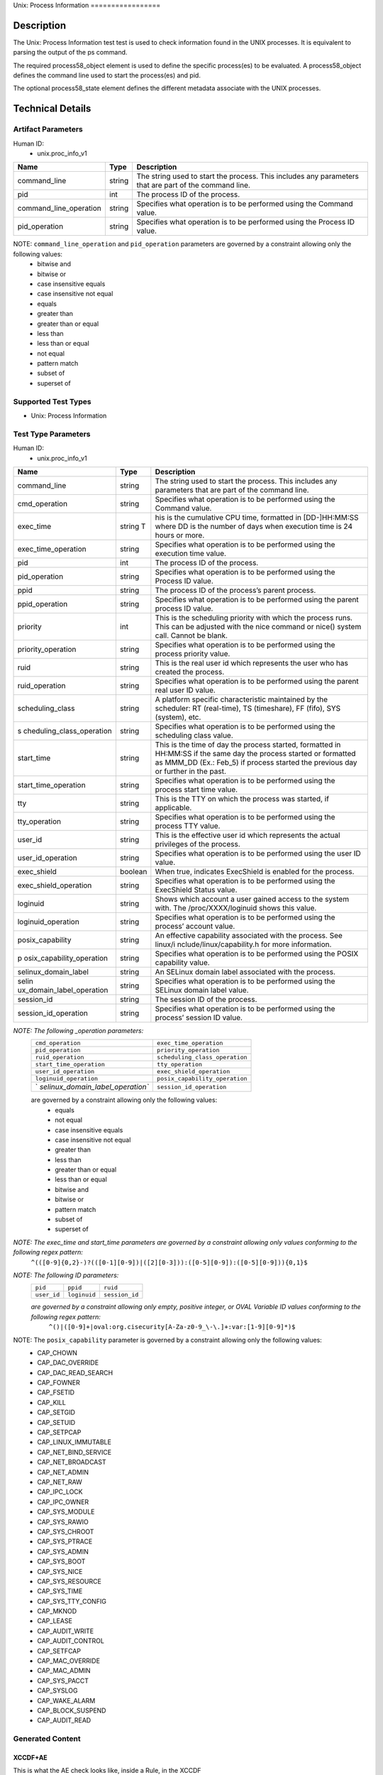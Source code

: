 Unix: Process Information =================

Description
===========

The Unix: Process Information test test is used to check information
found in the UNIX processes. It is equivalent to parsing the output of
the ps command.

The required process58_object element is used to define the specific
process(es) to be evaluated. A process58_object defines the command line
used to start the process(es) and pid.

The optional process58_state element defines the different metadata
associate with the UNIX processes.

Technical Details
=================

Artifact Parameters
-------------------

Human ID:
   -  unix.proc_info_v1

+------------------------+--------+-----------------------------+
| Name                   | Type   | Description                 |
+========================+========+=============================+
| command_line           | string | The string used to start    |
|                        |        | the process. This includes  |
|                        |        | any parameters that are     |
|                        |        | part of the command line.   |
+------------------------+--------+-----------------------------+
| pid                    | int    | The process ID of the       |
|                        |        | process.                    |
+------------------------+--------+-----------------------------+
| command_line_operation | string | Specifies what operation is |
|                        |        | to be performed using the   |
|                        |        | Command value.              |
+------------------------+--------+-----------------------------+
| pid_operation          | string | Specifies what operation is |
|                        |        | to be performed using the   |
|                        |        | Process ID value.           |
+------------------------+--------+-----------------------------+

NOTE: ``command_line_operation`` and ``pid_operation`` parameters are governed by a constraint allowing only the following values:
   -  bitwise and
   -  bitwise or
   -  case insensitive equals
   -  case insensitive not equal
   -  equals
   -  greater than
   -  greater than or equal
   -  less than
   -  less than or equal
   -  not equal
   -  pattern match
   -  subset of
   -  superset of

Supported Test Types
--------------------

-  Unix: Process Information

Test Type Parameters
--------------------

Human ID:
   -  unix.proc_info_v1

+---------------------------+-----------+---------------------------+
| Name                      | Type      | Description               |
+===========================+===========+===========================+
| command_line              | string    | The string used to start  |
|                           |           | the process. This         |
|                           |           | includes any parameters   |
|                           |           | that are part of the      |
|                           |           | command line.             |
+---------------------------+-----------+---------------------------+
| cmd_operation             | string    | Specifies what operation  |
|                           |           | is to be performed using  |
|                           |           | the Command value.        |
+---------------------------+-----------+---------------------------+
| exec_time                 | string T  | his is the cumulative CPU |
|                           |           | time, formatted in        |
|                           |           | [DD-]HH:MM:SS where DD is |
|                           |           | the number of days when   |
|                           |           | execution time is 24      |
|                           |           | hours or more.            |
+---------------------------+-----------+---------------------------+
| exec_time_operation       | string    | Specifies what operation  |
|                           |           | is to be performed using  |
|                           |           | the execution time value. |
+---------------------------+-----------+---------------------------+
| pid                       | int       | The process ID of the     |
|                           |           | process.                  |
+---------------------------+-----------+---------------------------+
| pid_operation             | string    | Specifies what operation  |
|                           |           | is to be performed using  |
|                           |           | the Process ID value.     |
+---------------------------+-----------+---------------------------+
| ppid                      | string    | The process ID of the     |
|                           |           | process’s parent process. |
+---------------------------+-----------+---------------------------+
| ppid_operation            | string    | Specifies what operation  |
|                           |           | is to be performed using  |
|                           |           | the parent process ID     |
|                           |           | value.                    |
+---------------------------+-----------+---------------------------+
| priority                  | int       | This is the scheduling    |
|                           |           | priority with which the   |
|                           |           | process runs. This can be |
|                           |           | adjusted with the nice    |
|                           |           | command or nice() system  |
|                           |           | call. Cannot be blank.    |
+---------------------------+-----------+---------------------------+
| priority_operation        | string    | Specifies what operation  |
|                           |           | is to be performed using  |
|                           |           | the process priority      |
|                           |           | value.                    |
+---------------------------+-----------+---------------------------+
| ruid                      | string    | This is the real user id  |
|                           |           | which represents the user |
|                           |           | who has created the       |
|                           |           | process.                  |
+---------------------------+-----------+---------------------------+
| ruid_operation            | string    | Specifies what operation  |
|                           |           | is to be performed using  |
|                           |           | the parent real user ID   |
|                           |           | value.                    |
+---------------------------+-----------+---------------------------+
| scheduling_class          | string    | A platform specific       |
|                           |           | characteristic maintained |
|                           |           | by the scheduler: RT      |
|                           |           | (real-time), TS           |
|                           |           | (timeshare), FF (fifo),   |
|                           |           | SYS (system), etc.        |
+---------------------------+-----------+---------------------------+
| s                         | string    | Specifies what operation  |
| cheduling_class_operation |           | is to be performed using  |
|                           |           | the scheduling class      |
|                           |           | value.                    |
+---------------------------+-----------+---------------------------+
|    start_time             |    string | This is the time of day   |
|                           |           | the process started,      |
|                           |           | formatted in HH:MM:SS if  |
|                           |           | the same day the process  |
|                           |           | started or formatted as   |
|                           |           | MMM_DD (Ex.: Feb_5) if    |
|                           |           | process started the       |
|                           |           | previous day or further   |
|                           |           | in the past.              |
+---------------------------+-----------+---------------------------+
| start_time_operation      | string    | Specifies what operation  |
|                           |           | is to be performed using  |
|                           |           | the process start time    |
|                           |           | value.                    |
+---------------------------+-----------+---------------------------+
| tty                       | string    | This is the TTY on which  |
|                           |           | the process was started,  |
|                           |           | if applicable.            |
+---------------------------+-----------+---------------------------+
| tty_operation             | string    | Specifies what operation  |
|                           |           | is to be performed using  |
|                           |           | the process TTY value.    |
+---------------------------+-----------+---------------------------+
| user_id                   | string    | This is the effective     |
|                           |           | user id which represents  |
|                           |           | the actual privileges of  |
|                           |           | the process.              |
+---------------------------+-----------+---------------------------+
| user_id_operation         | string    | Specifies what operation  |
|                           |           | is to be performed using  |
|                           |           | the user ID value.        |
+---------------------------+-----------+---------------------------+
| exec_shield               | boolean   | When true, indicates      |
|                           |           | ExecShield is enabled for |
|                           |           | the process.              |
+---------------------------+-----------+---------------------------+
| exec_shield_operation     | string    | Specifies what operation  |
|                           |           | is to be performed using  |
|                           |           | the ExecShield Status     |
|                           |           | value.                    |
+---------------------------+-----------+---------------------------+
| loginuid                  | string    | Shows which account a     |
|                           |           | user gained access to the |
|                           |           | system with. The          |
|                           |           | /proc/XXXX/loginuid shows |
|                           |           | this value.               |
+---------------------------+-----------+---------------------------+
| loginuid_operation        | string    | Specifies what operation  |
|                           |           | is to be performed using  |
|                           |           | the process’ account      |
|                           |           | value.                    |
+---------------------------+-----------+---------------------------+
| posix_capability          | string    | An effective capability   |
|                           |           | associated with the       |
|                           |           | process. See              |
|                           |           | linux/i                   |
|                           |           | nclude/linux/capability.h |
|                           |           | for more information.     |
+---------------------------+-----------+---------------------------+
| p                         | string    | Specifies what operation  |
| osix_capability_operation |           | is to be performed using  |
|                           |           | the POSIX capability      |
|                           |           | value.                    |
+---------------------------+-----------+---------------------------+
| selinux_domain_label      | string    | An SELinux domain label   |
|                           |           | associated with the       |
|                           |           | process.                  |
+---------------------------+-----------+---------------------------+
| selin                     | string    | Specifies what operation  |
| ux_domain_label_operation |           | is to be performed using  |
|                           |           | the SELinux domain label  |
|                           |           | value.                    |
+---------------------------+-----------+---------------------------+
| session_id                | string    | The session ID of the     |
|                           |           | process.                  |
+---------------------------+-----------+---------------------------+
| session_id_operation      | string    | Specifies what operation  |
|                           |           | is to be performed using  |
|                           |           | the process’ session ID   |
|                           |           | value.                    |
+---------------------------+-----------+---------------------------+

*NOTE: The following \_operation parameters:*
   +-----------------------------------+-----------------------------------+
   | ``cmd_operation``                 | ``exec_time_operation``           |
   +-----------------------------------+-----------------------------------+
   | ``pid_operation``                 | ``priority_operation``            |
   +-----------------------------------+-----------------------------------+
   | ``ruid_operation``                | ``scheduling_class_operation``    |
   +-----------------------------------+-----------------------------------+
   | ``start_time_operation``          | ``tty_operation``                 |
   +-----------------------------------+-----------------------------------+
   | ``user_id_operation``             | ``exec_shield_operation``         |
   +-----------------------------------+-----------------------------------+
   | ``loginuid_operation``            | ``posix_capability_operation``    |
   +-----------------------------------+-----------------------------------+
   | `                                 | ``session_id_operation``          |
   | `selinux_domain_label_operation`` |                                   |
   +-----------------------------------+-----------------------------------+

   are governed by a constraint allowing only the following values:
      -  equals
      -  not equal
      -  case insensitive equals
      -  case insensitive not equal
      -  greater than
      -  less than
      -  greater than or equal
      -  less than or equal
      -  bitwise and
      -  bitwise or
      -  pattern match
      -  subset of
      -  superset of

*NOTE: The exec_time and start_time parameters are governed by a constraint allowing only values conforming to the following regex pattern:*
   ``^(([0-9]{0,2}-)?(([0-1][0-9])|([2][0-3])):([0-5][0-9]):([0-5][0-9])){0,1}$``

*NOTE: The following ID parameters:*
   +-------------+--------------+----------------+
   | ``pid``     | ``ppid``     | ``ruid``       |
   +-------------+--------------+----------------+
   | ``user_id`` | ``loginuid`` | ``session_id`` |
   +-------------+--------------+----------------+

   *are governed by a constraint allowing only empty, positive integer, or OVAL Variable ID values conforming to the following regex pattern:*
      ``^()|([0-9]+|oval:org.cisecurity[A-Za-z0-9_\-\.]+:var:[1-9][0-9]*)$``

NOTE: The ``posix_capability`` parameter is governed by a constraint allowing only the following values:
   -  CAP_CHOWN
   -  CAP_DAC_OVERRIDE
   -  CAP_DAC_READ_SEARCH
   -  CAP_FOWNER
   -  CAP_FSETID
   -  CAP_KILL
   -  CAP_SETGID
   -  CAP_SETUID
   -  CAP_SETPCAP
   -  CAP_LINUX_IMMUTABLE
   -  CAP_NET_BIND_SERVICE
   -  CAP_NET_BROADCAST
   -  CAP_NET_ADMIN
   -  CAP_NET_RAW
   -  CAP_IPC_LOCK
   -  CAP_IPC_OWNER
   -  CAP_SYS_MODULE
   -  CAP_SYS_RAWIO
   -  CAP_SYS_CHROOT
   -  CAP_SYS_PTRACE
   -  CAP_SYS_ADMIN
   -  CAP_SYS_BOOT
   -  CAP_SYS_NICE
   -  CAP_SYS_RESOURCE
   -  CAP_SYS_TIME
   -  CAP_SYS_TTY_CONFIG
   -  CAP_MKNOD
   -  CAP_LEASE
   -  CAP_AUDIT_WRITE
   -  CAP_AUDIT_CONTROL
   -  CAP_SETFCAP
   -  CAP_MAC_OVERRIDE
   -  CAP_MAC_ADMIN
   -  CAP_SYS_PACCT
   -  CAP_SYSLOG
   -  CAP_WAKE_ALARM
   -  CAP_BLOCK_SUSPEND
   -  CAP_AUDIT_READ

Generated Content
-----------------

XCCDF+AE
~~~~~~~~

This is what the AE check looks like, inside a Rule, in the XCCDF

::

   <xccdf:check system="https://benchmarks.cisecurity.org/ae/0.5">
    <xccdf:check-content>
      <ae:artifact_expression id="xccdf_org.cisecurity.benchmarks_ae_[SECTION-NUMBER]">
        <ae:artifact_oval_id>[ARTIFACT-OVAL-ID]</ae:artifact_oval_id>
        <ae:title>[RECOMMENDATION-TITLE]</ae:title>
        <ae:artifact type="[ARTIFACT-TYPE-NAME]">
          <ae:parameters>
            <ae:parameter dt="string" name="command_line">[command_line.value]</ae:parameter>
            <ae:parameter dt="int" name="pid">[pid.value]</ae:parameter>
            <ae:parameter dt="string" name="command_line_operation">[command_line_operation.value]</ae:parameter>
            <ae:parameter dt="string" name="pid_operation">[pid_operation.value]</ae:parameter>
          </ae:parameters>
        </ae:artifact>
        <ae:test type="[TEST-TYPE-NAME]">
          <ae:parameters>
            <ae:parameter dt="string" name="command_line">[command_line.value]</ae:parameter>
            <ae:parameter dt="string" name="cmd_operation">[cmd_operation.value]</ae:parameter>
            <ae:parameter dt="string" name="exec_time">[exec_time.value]</ae:parameter>
            <ae:parameter dt="string" name="exec_time_operation">[exec_time_operation.value]</ae:parameter>
            <ae:parameter dt="string" name="pid">[pid.value]</ae:parameter>
            <ae:parameter dt="string" name="pid_operation">[pid_operation.value]</ae:parameter>
            <ae:parameter dt="string" name="ppid">[ppid.value]</ae:parameter>
            <ae:parameter dt="string" name="ppid_operation">[ppid_operation.value]</ae:parameter>
            <ae:parameter dt="int" name="priority">[priority.value]</ae:parameter>
            <ae:parameter dt="string" name="priority_operation">[priority_operation.value]</ae:parameter>
            <ae:parameter dt="string" name="ruid">[ruid.value]</ae:parameter>
            <ae:parameter dt="string" name="ruid_operation">[ruid_operation.value]</ae:parameter>
            <ae:parameter dt="string" name="scheduling_class">[scheduling_class.value]</ae:parameter>
            <ae:parameter dt="string" name="scheduling_class_operation">[scheduling_class_operation.value]</ae:parameter>
            <ae:parameter dt="string" name="start_time">[start_time.value]</ae:parameter>
            <ae:parameter dt="string" name="start_time_operation">[start_time_operation.value]</ae:parameter>
            <ae:parameter dt="string" name="tty">[tty.value]</ae:parameter>
            <ae:parameter dt="string" name="tty_operation">[tty_operation.value]</ae:parameter>
            <ae:parameter dt="string" name="user_id">[user_id.value]</ae:parameter>
            <ae:parameter dt="string" name="user_id_operation">[user_id_operation.value]</ae:parameter>
            <ae:parameter dt="boolean" name="exec_shield">[exec_shield.value]</ae:parameter>
            <ae:parameter dt="string" name="exec_shield_operation">[exec_shield_operation.value]</ae:parameter>
            <ae:parameter dt="string" name="loginuid">[loginuid.value]</ae:parameter>
            <ae:parameter dt="string" name="loginuid_operation">[loginuid_operation.value]</ae:parameter>
            <ae:parameter dt="string" name="posix_capability_operation">[posix_capability_operation.value]</ae:parameter>
            <ae:parameter dt="string" name="selinux_domain_label">[selinux_domain_label.value]</ae:parameter>
            <ae:parameter dt="string" name="selinux_domain_label_operation">[selinux_domain_label_operation.value]</ae:parameter>
            <ae:parameter dt="string" name="session_id">[session_id.value]</ae:parameter>
            <ae:parameter dt="string" name="session_id_operation">[session_id_operation.value]</ae:parameter>
            <ae:parameter dt="string" name="posix_capability">[posix_capability.value]</ae:parameter>
          </ae:parameters>
        </ae:test>
        <ae:profiles>
          <ae:profile idref="xccdf_org.cisecurity.benchmarks_profile_Level_1" />
        </ae:profiles>
      </ae:artifact_expression>
    </xccdf:check-content>
   </xccdf:check>

SCAP
~~~~

XCCDF
^^^^^

For ``unix.proc_info_v1`` artifacts, the xccdf:check looks like this.
There is no Value element in the XCCDF for this Artifact.

::

   <check system="http://oval.mitre.org/XMLSchema/oval-definitions-5">
     <check-content-ref
       href="[BENCHMARK-TITLE]"
       name="oval:org.cisecurity.benchmarks.[PLATFORM]:def:[ARTIFACT-OVAL-ID]" />
   </check>

OVAL
^^^^

Test

::

   <process58_test 
     xmlns="http://oval.mitre.org/XMLSchema/oval-definitions-5#unix"
     id="oval:org.cisecurity.benchmarks.[PLATFORM]:tst:[ARTIFACT-OVAL-ID]"
     check_existence="all_exist"
     check="all"
     comment="[RECOMMENDATION-TITLE]"
     version="1">
     <object object_ref="oval:org.cisecurity.benchmarks.[PLATFORM]:obj:[ARTIFACT-OVAL-ID]" />
     <state state_ref="oval:org.cisecurity.benchmarks.[PLATFORM]:ste:[ARTIFACT-OVAL-ID]" />
   </process58_test>

Object

::

   <process58_object 
     xmlns="http://oval.mitre.org/XMLSchema/oval-definitions-5#unix"
     id="oval:org.cisecurity.benchmarks.[PLATFORM]:obj:[ARTIFACT-OVAL-ID]"
     comment="[RECOMMENDATION-TITLE]"
     version="1">
     <command_line 
       operation="[operation.value]">
       [command_line.value]
     </command_line>
     <pid 
       datatype="int" 
       operation="[operation.value]">
       [pid.value]
     </pid>
   </process58_object>

State

::

   <process58_state 
     xmlns="http://oval.mitre.org/XMLSchema/oval-definitions-5#unix"
     id="oval:org.cisecurity.benchmarks.[PLATFORM]:ste:[ARTIFACT-OVAL-ID]"
     comment="[RECOMMENDATION-TITLE]"
     version="1">
     <command_line 
       datatype="string"
       operation="[operation.value]">
       [command_line.value]
     </command_line>
     <exec_time 
       datatype="string"
       operation="[operation.value]">
       [exec_time.value]
     </exec_time>
     <pid 
       datatype="int"
       operation="[operation.value]">
       [pid.value]
     </pid>
     <ppid 
       datatype="int"
       operation="[operation.value]">
       [ppid.value]
     </ppid>
     <priority 
       datatype="int"
       operation="[operation.value]">
       [priority.value]
     </priority>
     <ruid 
       datatype="int"
       operation="[operation.value]">
       [ruid.value]
     </ruid>
     <scheduling_class 
       datatype="string"
       operation="[operation.value]">
       [scheduling_class.value]
     </scheduling_class>
     <start_time 
       datatype="string"
       operation="[operation.value]">
       [start_time.value]
     </start_time>
     <tty 
       datatype="string"
       operation="[operation.value]">
       [tty.value]
     </tty>
     <user_id 
       datatype="int"
       operation="[operation.value]"
       var_ref="oval:org.cisecurity.benchmarks:var:[ARTIFACT-OVAL-ID]">
       [user_id.value]
     </user_id>
     <exec_shield 
       datatype="boolean"
       operation="[operation.value]">
       [exec_shield.value]
     </exec_shield>
     <loginuid 
       datatype="int"
       operation="[operation.value]">
       [loginuid.value]
     </loginuid>
     <posix_capability 
       datatype="string"
       operation="[operation.value]">
       [posix_capability.value]
     </posix_capability>
     <selinux_domain_label 
       datatype="string"
       operation="[operation.value]">
       [selinux_domain_label.value]
     </selinux_domain_label>
     <session_id 
       datatype="int"
       operation="[operation.value]">
       [session_id.value]
     </session_id>    
   </process58_state>

YAML
~~~~

::

   artifact-expression:
     artifact-unique-id: "[ARTIFACT-OVAL-ID]"
     artifact-title: "[RECOMMENDATION-TITLE]"
     artifact:
       type: "[ARTIFACT-TYPE-NAME]"
       parameters:
         - parameter: 
             name: "command_line"
             dt: "string"
             value: "[command_line.value]"
         - parameter: 
             name: "pid"
             dt: "int"
             value: "[pid.value]"
         - parameter: 
             name: "command_line_operation"
             dt: "string"
             value: "[command_line_operation.value]"
         - parameter: 
             name: "pid_operation"
             dt: "string"
             value: "[pid_operation.value]"
     test:
       type: "[TEST-TYPE-NAME]"
       parameters:
         - parameter: 
             name: "command_line"
             dt: "string"
             value: "[command_line.value]"
         - parameter: 
             name: "cmd_operation"
             dt: "string"
             value: "[cmd_operation.value]"
         - parameter: 
             name: "exec_time"
             dt: "string"
             value: "[exec_time.value]"
         - parameter: 
             name: "exec_time_operation"
             dt: "string"
             value: "[exec_time_operation.value]"
         - parameter: 
             name: "pid"
             dt: "string"
             value: "[pid.value]"
         - parameter: 
             name: "pid_operation"
             dt: "string"
             value: ["pid_operation.value]"
         - parameter: 
             name: "ppid"
             dt: "string"
             value: "[ppid.value]"
         - parameter: 
             name: "ppid_operation"
             dt: "string"
             value: "[ppid_operation.value]"
         - parameter: 
             name: "priority"
             dt: "int"
             value: "[priority.value]"
         - parameter: 
             name: "priority_operation"
             dt: "string"
             value: "[priority_operation.value]"
         - parameter: 
             name: "ruid_operation"
             dt: "string"
             value: "[ruid_operation.value]"
         - parameter: 
             name: "ruid"
             dt: "string"
             value: "[ruid.value]"
         - parameter: 
             name: "scheduling_class"
             dt: "string"
             value: "[scheduling_class.value]"
         - parameter: 
             name: "scheduling_class_operation"
             dt: "string"
             value: "[scheduling_class_operation.value]"
         - parameter: 
             name: "start_time"
             dt: "string"
             value: "[start_time.value]"
         - parameter: 
             name: "start_time_operation"
             dt: "string"
             value: "[start_time_operation.value]"
         - parameter: 
             name: "tty_operation"
             dt: "string"
             value: "[tty_operation.value]"
         - parameter: 
             name: "user_id"
             dt: "string"
             value: "[user_id.value]"  
         - parameter: 
             name: "tty"
             dt: "string"
             value: "[tty.value]"
         - parameter: 
             name: "user_id_operation"
             dt: "string"
             value: "[user_id_operation.value]"
         - parameter: 
             name: "exec_shield"
             dt: "boolean"
             value: "[exec_shield.value]"
         - parameter: 
             name: "exec_shield_operation"
             dt: "string"
             value: "[exec_shield_operation.value]"
         - parameter: 
             name: "loginuid"
             dt: "string"
             value: "[loginuid.value]"
         - parameter: 
             name: "loginuid_operation"
             dt: "string"
             value: "[loginuid_operation.value]"    
         - parameter: 
             name: "posix_capability_operation"
             dt: "string"
             value: "[posix_capability_operation.value]"
         - parameter: 
             name: "selinux_domain_label"
             dt: "string"
             value: "[selinux_domain_label.value]"
         - parameter: 
             name: "selinux_domain_label_operation"
             dt: "string"
             value: "[selinux_domain_label_operation.value]"
         - parameter: 
             name: "session_id"
             dt: "string"
             value: "[session_id.value]"
         - parameter: 
             name: "session_id_operation"
             dt: "string"
             value: "[session_id_operation.value]"     
         - parameter: 
             name: "posix_capability"
             dt: "string"
             value: "[posix_capability.value]"

JSON
~~~~

::

   {
     "artifact-expression": {
       "artifact-unique-id": "[ARTIFACT-OVAL-ID]",
       "artifact-title": "[RECOMMENDATION-TITLE]",
       "artifact": {
         "type": "unix.proc_info_v1",
         "parameters": [
           {
             "parameter": {
               "name": "command_line",
               "type": "string",
               "value": "[command_line.value]"
             }
           },
           {
             "parameter": {
               "name": "pid",
               "type": "int",
               "value": "[pid.value]"
             }
           },
           {
             "parameter": {
               "name": "command_line_operation",
               "type": "string",
               "value": "[command_line_operation.value]"
             }
           },
           {
             "parameter": {
               "name": "pid_operation",
               "type": "string",
               "value": "[pid_operation.value]"
             }
           }
         ]
       },
       "test": {
         "type": "[TEST-TYPE-NAME]",
         "parameters": [
           {
             "parameter": {
               "name": "command_line",
               "type": "string",
               "value": "[command_line.value]"
             }
           },
           {
             "parameter": {
               "name": "cmd_operation",
               "type": "string",
               "value": "[cmd_operation.value]"
             }
           },
           {
             "parameter": {
               "name": "exec_time",
               "type": "string",
               "value": "[exec_time.value]"
             }
           },
           {
             "parameter": {
               "name": "exec_time_operation",
               "type": "string",
               "value": "[exec_time_operation.value]"
             }
           },
           {
             "parameter": {
               "name": "pid",
               "type": "string",
               "value": "[pid.value]"
             }
           },
           {
             "parameter": {
               "name": "pid_operation",
               "type": "string",
               "value": "[pid_operation.value]"
             }
           },
           {
             "parameter": {
               "name": "ppid",
               "type": "string",
               "value": "[ppid.value]"
             }
           },
           {
             "parameter": {
               "name": "ppid_operation",
               "type": "string",
               "value": "[ppid_operation.value]"
             }
           },
           {
             "parameter": {
               "name": "priority",
               "type": "int",
               "value": "[priority.value]"
             }
           },
           {
             "parameter": {
               "name": "priority_operation",
               "type": "string",
               "value": "[priority_operation.value]"
             }
           },
           {
             "parameter": {
               "name": "ruid_operation",
               "type": "string",
               "value": "[ruid_operation.value]"
             }
           },
           {
             "parameter": {
               "name": "ruid",
               "type": "string",
               "value": "[ruid.value]"
             }
           },
           {
             "parameter": {
               "name": "scheduling_class",
               "type": "string",
               "value": "[scheduling_class.value]"
             }
           },
           {
             "parameter": {
               "name": "scheduling_class_operation",
               "type": "string",
               "value": "[scheduling_class_operation.value]"
             }
           },
           {
             "parameter": {
               "name": "start_time",
               "type": "string",
               "value": "[start_time.value]"
             }
           },
           {
             "parameter": {
               "name": "start_time_operation",
               "type": "string",
               "value": "[start_time_operation.value]"
             }
           },
           {
             "parameter": {
               "name": "tty_operation",
               "type": "string",
               "value": "[tty_operation.value]"
             }
           },
           {
             "parameter": {
               "name": "user_id",
               "type": "string",
               "value": "[user_id.value]"
             }
           },
           {
             "parameter": {
               "name": "tty",
               "type": "string",
               "value": "[tty.value]"
             }
           },
           {
             "parameter": {
               "name": "user_id_operation",
               "type": "string",
               "value": "[user_id_operation.value]"
             }
           },
           {
             "parameter": {
               "name": "exec_shield",
               "type": "boolean",
               "value": "[exec_shield.value]"
             }
           },
           {
             "parameter": {
               "name": "exec_shield_operation",
               "type": "string",
               "value": "[exec_shield_operation.value]"
             }
           },
           {
             "parameter": {
               "name": "loginuid",
               "type": "string",
               "value": "[loginuid.value]"
             }
           },
           {
             "parameter": {
               "name": "loginuid_operation",
               "type": "string",
               "value": "[loginuid_operation.value]"
             }
           },
           {
             "parameter": {
               "name": "posix_capability_operation",
               "type": "string",
               "value": "[posix_capability_operation.value]"
             }
           },
           {
             "parameter": {
               "name": "selinux_domain_label",
               "type": "string",
               "value": "[selinux_domain_label.value]"
             }
           },
           {
             "parameter": {
               "name": "selinux_domain_label_operation",
               "type": "string",
               "value": "[selinux_domain_label_operation.value]"
             }
           },
           {
             "parameter": {
               "name": "session_id",
               "type": "string",
               "value": "[session_id.value]"
             }
           },
           {
             "parameter": {
               "name": "session_id_operation",
               "type": "string",
               "value": "[session_id_operation.value]"
             }
           },
           {
             "parameter": {
               "name": "posix_capability",
               "type": "string",
               "value": "[posix_capability.value]"
             }
           }
         ]
       }
     }
   }
